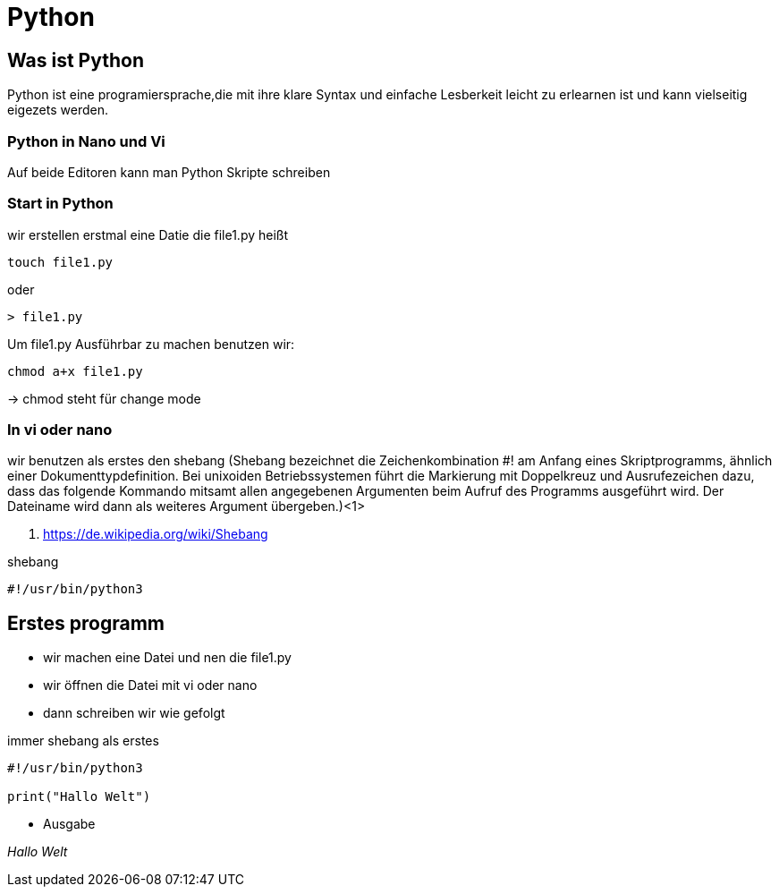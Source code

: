 = Python

== Was ist Python

Python ist eine programiersprache,die mit ihre klare Syntax und einfache Lesberkeit leicht zu erlearnen ist und kann vielseitig eigezets werden.

=== Python in Nano und Vi

Auf beide Editoren kann man Python Skripte schreiben

=== Start in Python

[source,bash]
.wir erstellen erstmal eine Datie die file1.py heißt

----
touch file1.py 
----

oder

----
> file1.py
----

[source,bash]
.Um file1.py Ausführbar zu machen benutzen wir:
----
chmod a+x file1.py
----
-> chmod steht für change mode

=== In vi oder nano
wir benutzen als erstes den shebang (Shebang bezeichnet die Zeichenkombination #! am Anfang eines Skriptprogramms, ähnlich einer Dokumenttypdefinition. Bei unixoiden Betriebssystemen führt die Markierung mit Doppelkreuz und Ausrufezeichen dazu, dass das folgende Kommando mitsamt allen angegebenen Argumenten beim Aufruf des Programms ausgeführt wird. Der Dateiname wird dann als weiteres Argument übergeben.)<1>

<1> https://de.wikipedia.org/wiki/Shebang 

[source,bash]
.shebang
----
#!/usr/bin/python3
----

== Erstes programm

* wir machen eine Datei und nen die file1.py
* wir öffnen die Datei mit vi oder nano
* dann schreiben wir wie gefolgt

[source,bash]
.immer shebang als erstes
----
#!/usr/bin/python3

print("Hallo Welt")
----

* Ausgabe

_Hallo Welt_



















